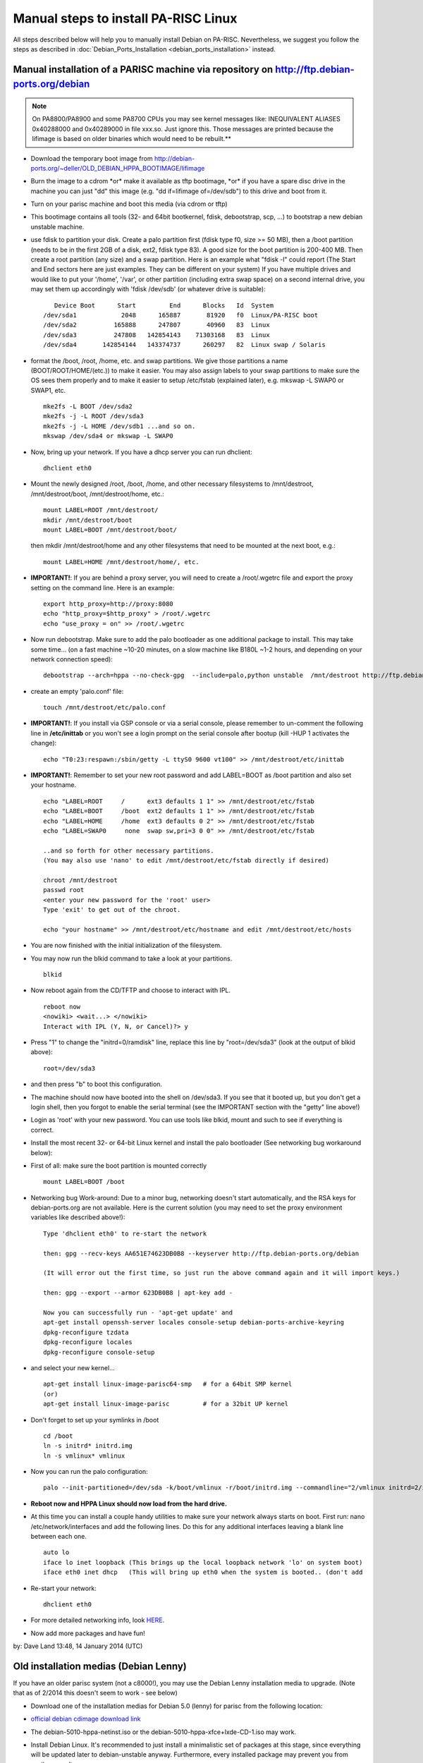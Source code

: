 Manual steps to install PA-RISC Linux
=====================================

All steps described below will help you to manually install Debian on
PA-RISC. Nevertheless, we suggest you follow the steps as described in
:doc:`Debian_Ports_Installation <debian_ports_installation>` instead.

Manual installation of a PARISC machine via repository on http://ftp.debian-ports.org/debian
--------------------------------------------------------------------------------------------

.. note::

   On PA8800/PA8900 and some PA8700 CPUs you may see kernel messages
   like: INEQUIVALENT ALIASES 0x40288000 and 0x40289000 in file xxx.so.
   Just ignore this. Those messages are printed because the lifimage is
   based on older binaries which would need to be rebuilt.**

- Download the temporary boot image from
  http://debian-ports.org/~deller/OLD_DEBIAN_HPPA_BOOTIMAGE/lifimage

- Burn the image to a cdrom \*or\* make it available as tftp bootimage,
  \*or\* if you have a spare disc drive in the machine you can just "dd"
  this image (e.g. "dd if=lifimage of=/dev/sdb") to this drive and boot
  from it.

- Turn on your parisc machine and boot this media (via cdrom or tftp)

- This bootimage contains all tools (32- and 64bit bootkernel, fdisk,
  debootstrap, scp, ...) to bootstrap a new debian unstable machine.

- use fdisk to partition your disk. Create a palo partition first (fdisk
  type f0, size >= 50 MB), then a /boot partition (needs to be in the
  first 2GB of a disk, ext2, fdisk type 83). A good size for the boot
  partition is 200-400 MB. Then create a root partition (any size) and a
  swap partition. Here is an example what "fdisk -l" could report (The
  Start and End sectors here are just examples. They can be different on
  your system) If you have multiple drives and would like to put your
  '/home', '/var', or other partition (including extra swap space) on a
  second internal drive, you may set them up accordingly with 'fdisk
  /dev/sdb' (or whatever drive is suitable)::

          Device Boot      Start         End      Blocks   Id  System
       /dev/sda1            2048      165887       81920   f0  Linux/PA-RISC boot
       /dev/sda2          165888      247807       40960   83  Linux
       /dev/sda3          247808   142854143    71303168   83  Linux
       /dev/sda4       142854144   143374737      260297   82  Linux swap / Solaris

- format the /boot, /root, /home, etc. and swap partitions. We give
  those partitions a name (BOOT/ROOT/HOME/(etc.)) to make it easier. You
  may also assign labels to your swap partitions to make sure the OS
  sees them properly and to make it easier to setup /etc/fstab
  (explained later), e.g. mkswap -L SWAP0 or SWAP1, etc.
  ::

       mke2fs -L BOOT /dev/sda2
       mke2fs -j -L ROOT /dev/sda3
       mke2fs -j -L HOME /dev/sdb1 ...and so on.
       mkswap /dev/sda4 or mkswap -L SWAP0

- Now, bring up your network. If you have a dhcp server you can run
  dhclient::

       dhclient eth0

- Mount the newly designed /root, /boot, /home, and other necessary
  filesystems to /mnt/destroot, /mnt/destroot/boot, /mnt/destroot/home,
  etc.::

       mount LABEL=ROOT /mnt/destroot/
       mkdir /mnt/destroot/boot
       mount LABEL=BOOT /mnt/destroot/boot/

  then mkdir /mnt/destroot/home and any other filesystems that need to
  be mounted at the next boot, e.g.::

       mount LABEL=HOME /mnt/destroot/home/, etc.

- **IMPORTANT!**: If you are behind a proxy server, you will need to
  create a /root/.wgetrc file and export the proxy setting on the
  command line. Here is an example::

       export http_proxy=http://proxy:8080
       echo "http_proxy=$http_proxy" > /root/.wgetrc
       echo "use_proxy = on" >> /root/.wgetrc

- Now run debootstrap. Make sure to add the palo bootloader as one
  additional package to install. This may take some time... (on a fast
  machine ~10-20 minutes, on a slow machine like B180L ~1-2 hours, and
  depending on your network connection speed)::

       debootstrap --arch=hppa --no-check-gpg  --include=palo,python unstable  /mnt/destroot http://ftp.debian-ports.org/debian/

- create an empty 'palo.conf' file::

       touch /mnt/destroot/etc/palo.conf

- **IMPORTANT!**: If you install via GSP console or via a serial
  console, please remember to un-comment the following line in
  **/etc/inittab** or you won't see a login prompt on the serial console
  after bootup (kill -HUP 1 activates the change)::

       echo "T0:23:respawn:/sbin/getty -L ttyS0 9600 vt100" >> /mnt/destroot/etc/inittab

- **IMPORTANT!**: Remember to set your new root password and add
  LABEL=BOOT as /boot partition and also set your hostname.
  ::

       echo "LABEL=ROOT     /      ext3 defaults 1 1" >> /mnt/destroot/etc/fstab
       echo "LABEL=BOOT     /boot  ext2 defaults 1 1" >> /mnt/destroot/etc/fstab
       echo "LABEL=HOME     /home  ext3 defaults 0 2" >> /mnt/destroot/etc/fstab
       echo "LABEL=SWAP0     none  swap sw,pri=3 0 0" >> /mnt/destroot/etc/fstab

       ..and so forth for other necessary partitions.
       (You may also use 'nano' to edit /mnt/destroot/etc/fstab directly if desired)

       chroot /mnt/destroot
       passwd root
       <enter your new password for the 'root' user>
       Type 'exit' to get out of the chroot.

       echo "your hostname" >> /mnt/destroot/etc/hostname and edit /mnt/destroot/etc/hosts

- You are now finished with the initial initialization of the filesystem.

- You may now run the blkid command to take a look at your partitions.
  ::

       blkid

- Now reboot again from the CD/TFTP and choose to interact with IPL.
  ::

       reboot now
       <nowiki> <wait...> </nowiki>
       Interact with IPL (Y, N, or Cancel)?> y

- Press "1" to change the "initrd=0/ramdisk" line, replace this line by
  "root=/dev/sda3" (look at the output of blkid above)::

       root=/dev/sda3

- and then press "b" to boot this configuration.

- The machine should now have booted into the shell on /dev/sda3. If you
  see that it booted up, but you don't get a login shell, then you
  forgot to enable the serial terminal (see the IMPORTANT section with
  the "getty" line above!)

- Login as 'root' with your new password. You can use tools like blkid,
  mount and such to see if everything is correct.

- Install the most recent 32- or 64-bit Linux kernel and install the
  palo bootloader (See networking bug workaround below):

- First of all: make sure the boot partition is mounted correctly
  ::

       mount LABEL=BOOT /boot

- Networking bug Work-around: Due to a minor bug, networking doesn't
  start automatically, and the RSA keys for debian-ports.org are not
  available. Here is the current solution (you may need to set the proxy
  environment variables like described above!)::

       Type 'dhclient eth0' to re-start the network

       then: gpg --recv-keys AA651E74623DB0B8 --keyserver http://ftp.debian-ports.org/debian

       (It will error out the first time, so just run the above command again and it will import keys.)

       then: gpg --export --armor 623DB0B8 | apt-key add -

       Now you can successfully run - 'apt-get update' and
       apt-get install openssh-server locales console-setup debian-ports-archive-keyring
       dpkg-reconfigure tzdata
       dpkg-reconfigure locales
       dpkg-reconfigure console-setup

- and select your new kernel...
  ::

       apt-get install linux-image-parisc64-smp   # for a 64bit SMP kernel
       (or)
       apt-get install linux-image-parisc         # for a 32bit UP kernel

- Don't forget to set up your symlinks in /boot
  ::

       cd /boot
       ln -s initrd* initrd.img
       ln -s vmlinux* vmlinux

- Now you can run the palo configuration:
  ::

       palo --init-partitioned=/dev/sda -k/boot/vmlinux -r/boot/initrd.img --commandline="2/vmlinux initrd=2/initrd.img root=LABEL=ROOT rootfstype=ext3  HOME=/ panic_timeout=60 panic=-1"

- **Reboot now and HPPA Linux should now load from the hard drive.**

- At this time you can install a couple handy utilities to make sure
  your network always starts on boot. First run: nano
  /etc/network/interfaces and add the following lines. Do this for any
  additional interfaces leaving a blank line between each one.
  ::

       auto lo
       iface lo inet loopback (This brings up the local loopback network 'lo' on system boot)
       iface eth0 inet dhcp   (This will bring up eth0 when the system is booted.. (don't add 

- Re-start your network:
  ::

       dhclient eth0

- For more detailed networking info, look `HERE
  <http://www.debian.org/doc/manuals/debian-reference/ch05.en.html#_the_basic_network_infrastructure>`__.

- Now add more packages and have fun!

by: Dave Land 13:48, 14 January 2014 (UTC)

Old installation medias (Debian Lenny)
--------------------------------------

If you have an older parisc system (not a c8000!), you may use the
Debian Lenny installation media to upgrade. (Note that as of 2/2014 this
doesn't seem to work - see below)

- Download one of the installation medias for Debian 5.0 (lenny) for
  parisc from the following location:

- `official debian cdimage download link
  <http://cdimage.debian.org/cdimage/archive/5.0.10/hppa/iso-cd/>`__

- The debian-5010-hppa-netinst.iso or the
  debian-5010-hppa-xfce+lxde-CD-1.iso may work.

- Install Debian Linux. It's recommended to just install a minimalistic
  set of packages at this stage, since everything will be updated later
  to debian-unstable anyway. Furthermore, every installed package may
  prevent you from easily upgrading.

- After installation you should upgrade to debian-unstable via the
  debian-ports repository:

- Modify your /etc/apt/sources.list file to have this content:
  ::

       deb http://ftp.debian-ports.org/debian unstable main
       # For unstable sources, if you want to compile yourself:
       deb-src http://ftp.debian.org/debian/ unstable main contrib non-free  

- **Important!** Make sure you run a recent Linux kernel, at least
  2.6.32. If possible upgrade to at least kernel 3.9 which seems to be
  the most stable release.

- A very good set of documenation which covers PARISC specifics (e.g.
  PARISC bootloader and firmware) is available at
  http://www.pateam.org/parisc-linux-boot/doc.html.

- Packages in the debian-ports repository are signed. You can bypass
  this temporarily using the following: (This will instruct apt to pull
  the latest package list.)
  ::

       apt-get --allow-unauthenticated update

- To upgrade your packages:
  ::

       apt-get --allow-unauthenticated upgrade

- You might want to get the latest version of the
  debian-ports-archive-keyring and a few other important packages if you
  don't already have them:
  ::

       apt-get --allow-unauthenticated install openssh-server locales debian-ports-archive-keyring

- ...and then set your current locale
  ::

       dpkg-reconfigure locales

- **Re-boot Now**

- If you run into issues during upgrading packages, e.g. by strange
  dependency problems, it's often helpful to just un-install some
  packages.

- Finally, you should be able to update/upgrade most packages & your
  kernel to a more recent (unstable) version. If you're missing some
  packages, please drop us an email on the mailing list `HERE
  <http://lists.debian.org/debian-hppa>`__.

Old installation medias (Debian Lenny) - notes by Tom Hogland <thogland@alaskatech.org>
---------------------------------------------------------------------------------------

This was written from notes taken while installing Debian on a C180. It
refused to use the lifimage (as of Feb 2014) so I used the Lenny
(5.0.10) CD method (specifically the full Lenny CD1). Note that the
above section of the wiki is slightly out of date - there are packages
needed that aren't accessible any longer, old repositories missing, etc.
You can no longer (2/2014) install Lenny, then change repositories and
upgrade to unstable due to missing dependencies. We need to install
Lenny, then use debian-archive repositories (and a little creative use
of wget in debian-snapshots and debian-backports) to allow us to upgrade
things enough to actually use the latest unstable sources.

The hurdles here are that 1) we need at least dpkg 1.15 to read \*any\*
even remotely new packages, and 2) we need a 2.6.32 kernel running to
update libc6 enough to install the latest packages. Lenny has neither of
them, and the normal debian sources no longer have Lenny-era packages
available. So, we use archive.debian.org and debian-snapshot to get what
we need.

I'd highly recommend having another system nearby to reference the
install instructions. I kept a laptop next to the console so I could use
Google, reference the wiki, etc. Once Lenny is installed, moving to a
SSH session is MUCH easier - you can cut/paste into it, rather than
typing all the download names.

To upgrade from Debian Lenny 5.0.10 to debian-ports.org unstable:

From console: Follow parisc.wiki.kernel.org for basic Lenny install.
DON'T install any 'roles' when prompted - de-select the 'standard
system' role. Everything installed at this point causes problems later.
DAMHIK... Install openssh-server (and suggested).

(Move to working system with a browser and SSH in - there's several
manual downloads, and cut/paste is your friend, not the console... )

Add new sources to the end of /etc/apt/sources.list:

::

   deb http://archive.debian.org/debian-backports/ lenny-backports main contrib non-free
   deb http://archive.debian.org/debian/ lenny main contrib non-free

(this gets \*everything\* in lenny into your package list, not just the CD)

::

   apt-get update/apt-get upgrade/apt-get dist-upgrade

(should be nothing or not much)

Download these using wget:

::

   http://ftp.debian-ports.org/debian-snapshot/2013-08-01/pool-hppa/main/d/dpkg/dpkg_1.15.8.10_hppa.deb
   http://ftp.debian-ports.org/debian-snapshot/2013-08-01/pool-hppa/main/x/xz-utils/liblzma2_5.0.0-2_hppa.deb
   http://ftp.debian-ports.org/debian-snapshot/2013-08-01/pool-hppa/main/x/xz-utils/xz-utils_5.0.0-2_hppa.deb

(Note that these may change - you may have to browse in debian-snapshot to find a current path.)

Install in this order: 'dpkg -i liblzma2\*.deb xz-utils\*.deb dpkg\*.deb'

Download these using wget:

::

   http://archive.debian.org/debian-backports/pool/main/l/linux-2.6/linux-base_2.6.32-35~bpo50+1_all.deb
   http://archive.debian.org/debian-backports/pool/main/l/linux-2.6/linux-image-2.6.32-bpo.4-parisc_2.6.32-11~bpo50+1_hppa.deb
   (or parisc-smp, parisc64, parisc64-smp for linux-image - pick appropriately for your system)

To install:

::

   apt-get install libuuid-perl (needed for new kernel)
   dpkg -i linux-base*.deb linux-image*.deb

There may be a few errors, but everything should still install cleanly.

Reboot - you should have a base system with kernel 2.6.32 and SSH server.

Add unstable source from wiki to /etc/apt/sources.list:

::

   deb http://ftp.debian-ports.org/debian unstable main

Note - at some point after here you may start getting locale errors, and
that it's falling back to using 'C'. Shouldn't break anything, and we'll
fix it later.

Now, according to the docs, we should fix the 'unauthenticated source'
error like this:

::

   apt-get --allow-unauthenticated update
   apt-get --allow-unauthenticated install debian-ports-archive-keyring

(this downloads 30+MB of updates plus the 17kb file you asked for)

An error occurs here about an old ldconfig, and apt disables ldconfig
with message "don't worry - we'll install a new libc-bin and it'll fix
everything". Right after, things stop with errors, since libc-bin isn't
what's being installed, and having no ldconfig is A Bad Thing(tm).

So we fix it:

::

   cd /var/cache/apt/archive
   apt-get download libc-bin
   dpkg -x libc-bin*.deb libcbin/
   cp libcbin/sbin/ldconfig* /sbin/
   apt-get -f install (lots of errors, but gets past them)
   apt-get --allow-unauthenticated install debian-ports-archive-keyring (try again - and fails again)
   apt-get -f install

More stuff installs, and now you'll start to get messages that there's
extra unneeded packages. Ignore it - we've got other issues still...

The next error is that user 'libuuid' exists already... this breaks the
libuuid1 upgrade and stops the install. Not sure where it happened, but
we'll fix it...

::

   deluser libuuid
   apt-get -f install (no more errors!)
   apt-get --allow-unauthenticated install debian-ports-archive-keyring (yes, again - still not installed yet. Works this time though)

Here I started getting errors that the Release file for lenny-backports
is expired. There's a few options to fix it - you can use 'apt-get -o
Acquire::Check-Valid-Until=false update', or ignore it, or even remove
lenny-backports from your sources.list - I ignored it.

And, finally...

::

   apt-get update
   apt-get upgrade (100+ packages)
   (I got a ldd error here during install of initrd-tools - had to run 'apt-get install --reinstall libc-bin' and it cleared up)
   apt-get upgrade (nothing)

At this point, since the fixing is mostly done, I did 'apt-get
autoremove' to clean up the "extra unneeded packages" messages.

One more upgrade:

::

   apt-get dist-upgrade (70 upgrade, 170 installs)

During the dist-upgrade the locale errors change to 'locale: cannot set
to default locale: no such file or directory'. Now that everything's
installed, we clean that up:

::

   dpkg-reconfigure locales (I used en_US.ISO-8859-1 and en_US.UTF-8 as that's what I need, changed default from en_US to en_US.UTF-8. Errors gone.)
   vi /etc/apt/sources.list (removed lenny-backports)
   apt-get update (updates, gives a missing key error)
   gpg --recv-keys 4d270d06f42584e6 --keyserver http://ftp.debian-ports.org/debian (errors first time, repeat and it succeeds)
   gpg --export --armor f42584e6 | apt-key add - 
   apt-get update (no more key error)
   apt-get upgrade/apt-get dist-upgrade/apt-get autoremove (should be nothing to install, autoremove cleans up a final few old packages)

Note that you may have to change the key ID above from 4d270d06f42584e6
to your actual missing key, depending on your particular error. If so,
be sure to change the export command to match the last 8 characters of
the key you download.

Some final cleanup - reference the wiki's installation doc. This is
listed at the end of the "Recommended" installation docs.

Edit /etc/network/interfaces, see if 'allow-hotplug eth0' is in there.
Take it out if it is.

::

   apt-get install ifupdown-extra ifplugd
   dpkg-reconfigure ifplugd
      "Static interfaces to be watched" - 'auto'
      "Hotplugged interfaces to be watched" - 'all'
      "arguments to ifplugd" - leave default
      "suspend behavior" - 'suspend'
   Select OK to finish.

**IMPORTANT Before rebooting**

- Check /etc/fstab for correctness. Mine was converted to UUIDs - change
  back to device paths or labels if you desire.

- Check palo.conf - the default debian install needs 'rootfstype=ext3'
  (or whatever you used) added after the 'root=' item. **Run palo
  afterwards!** If you miss this step, the system won't mount the root
  FS on reboot. You'll end up in busybox with no networking. At least
  you can mount the partitions, chroot in and fix things.

Reboot once more to bring up new kernel - should now be 3.13....

Congratulations - you've got a complete and up-to-date Debian-HPPA
unstable system, which at this point does absolutely nothing, as we
never actually installed anything useful (except the SSH server). So go
ahead, install something and enjoy!

(notes by Tom Hogland <thogland@alaskatech.org>, Feb 2014)

